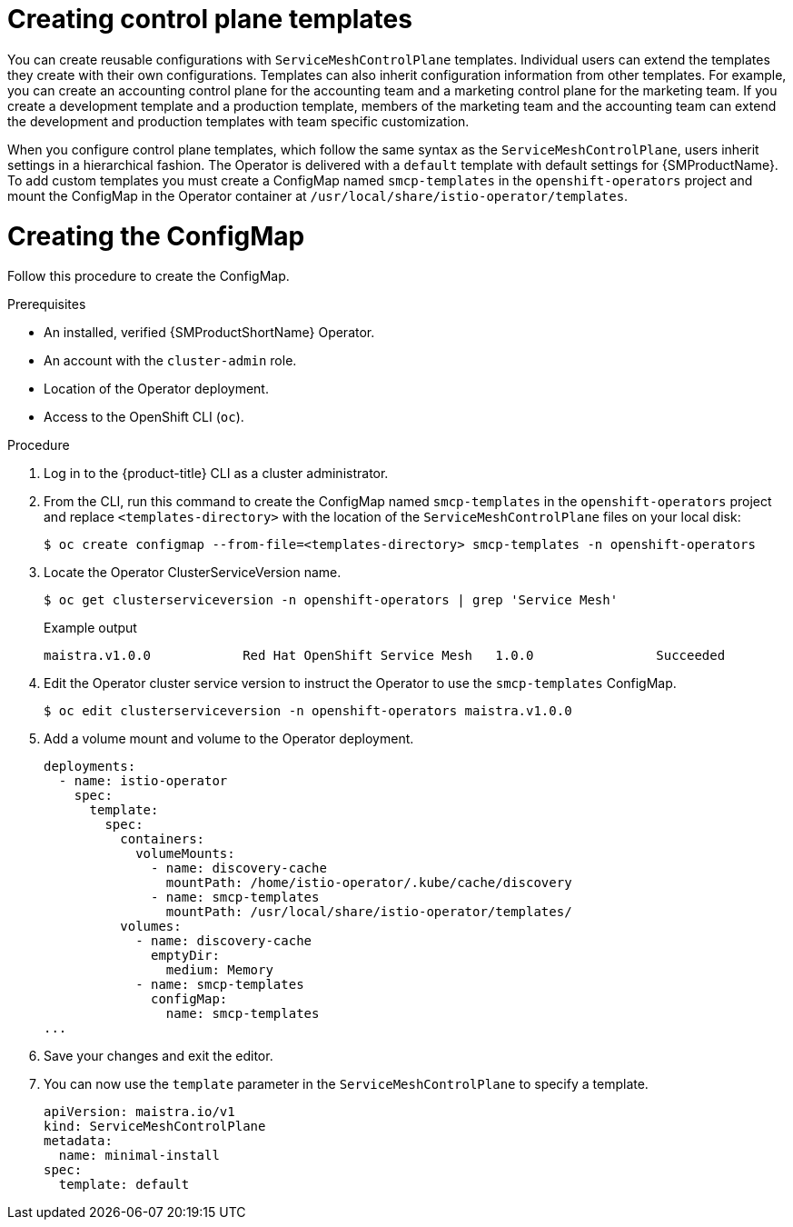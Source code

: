 // Module included in the following assemblies:
//
// * service_mesh/v1x/prepare-to-deploy-applications-ossm.adoc

:_mod-docs-content-type: PROCEDURE
[id="ossm-control-plane-templates-1x_{context}"]
= Creating control plane templates

You can create reusable configurations with `ServiceMeshControlPlane` templates. Individual users can extend the templates they create with their own configurations. Templates can also inherit configuration information from other templates. For example, you can create an accounting control plane for the accounting team and a marketing control plane for the marketing team. If you create a development template and a production template, members of the marketing team and the accounting team can extend the development and production templates with team specific customization.

When you configure control plane templates, which follow the same syntax as the `ServiceMeshControlPlane`, users inherit settings in a hierarchical fashion. The Operator is delivered with a `default` template with default settings for {SMProductName}. To add custom templates you must create a ConfigMap named `smcp-templates` in the `openshift-operators` project and mount the ConfigMap in the Operator container at `/usr/local/share/istio-operator/templates`.

[id="ossm-create-configmap_{context}"]
= Creating the ConfigMap
////
TODO
Write a  ConfigMap overview/definition
////

Follow this procedure to create the ConfigMap.

.Prerequisites

* An installed, verified {SMProductShortName} Operator.
* An account with the `cluster-admin` role.
* Location of the Operator deployment.
* Access to the OpenShift CLI (`oc`).

.Procedure

. Log in to the {product-title} CLI as a cluster administrator.

. From the CLI, run this command to create the ConfigMap named `smcp-templates` in the `openshift-operators` project and replace `<templates-directory>` with the location of the `ServiceMeshControlPlane` files on your local disk:
+
[source,terminal]
----
$ oc create configmap --from-file=<templates-directory> smcp-templates -n openshift-operators
----

. Locate the Operator ClusterServiceVersion name.
+
[source,terminal]
----
$ oc get clusterserviceversion -n openshift-operators | grep 'Service Mesh'
----
+
.Example output
[source,terminal]
----
maistra.v1.0.0            Red Hat OpenShift Service Mesh   1.0.0                Succeeded
----

. Edit the Operator cluster service version to instruct the Operator to use the `smcp-templates` ConfigMap.
+
[source,terminal]
----
$ oc edit clusterserviceversion -n openshift-operators maistra.v1.0.0
----

. Add a volume mount and volume to the Operator deployment.
+
[source,yaml]
----
deployments:
  - name: istio-operator
    spec:
      template:
        spec:
          containers:
            volumeMounts:
              - name: discovery-cache
                mountPath: /home/istio-operator/.kube/cache/discovery
              - name: smcp-templates
                mountPath: /usr/local/share/istio-operator/templates/
          volumes:
            - name: discovery-cache
              emptyDir:
                medium: Memory
            - name: smcp-templates
              configMap:
                name: smcp-templates
...
----
. Save your changes and exit the editor.

. You can now use the `template` parameter in the `ServiceMeshControlPlane` to specify a template.
+
[source,yaml]
----
apiVersion: maistra.io/v1
kind: ServiceMeshControlPlane
metadata:
  name: minimal-install
spec:
  template: default
----
